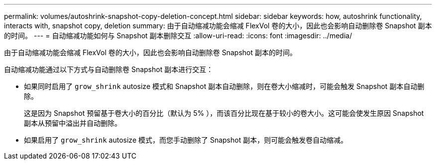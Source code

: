 ---
permalink: volumes/autoshrink-snapshot-copy-deletion-concept.html 
sidebar: sidebar 
keywords: how, autoshrink functionality, interacts with, snapshot copy, deletion 
summary: 由于自动缩减功能会缩减 FlexVol 卷的大小，因此也会影响自动删除卷 Snapshot 副本的时间。 
---
= 自动缩减功能如何与 Snapshot 副本删除交互
:allow-uri-read: 
:icons: font
:imagesdir: ../media/


[role="lead"]
由于自动缩减功能会缩减 FlexVol 卷的大小，因此也会影响自动删除卷 Snapshot 副本的时间。

自动缩减功能通过以下方式与自动删除卷 Snapshot 副本进行交互：

* 如果同时启用了 `grow_shrink` autosize 模式和 Snapshot 副本自动删除，则在卷大小缩减时，可能会触发 Snapshot 副本自动删除。
+
这是因为 Snapshot 预留基于卷大小的百分比（默认为 5% ），而该百分比现在基于较小的卷大小。这可能会使发生原因 Snapshot 副本从预留中溢出并自动删除。

* 如果启用了 `grow_shrink` autosize 模式，而您手动删除了 Snapshot 副本，则可能会触发卷自动缩减。

